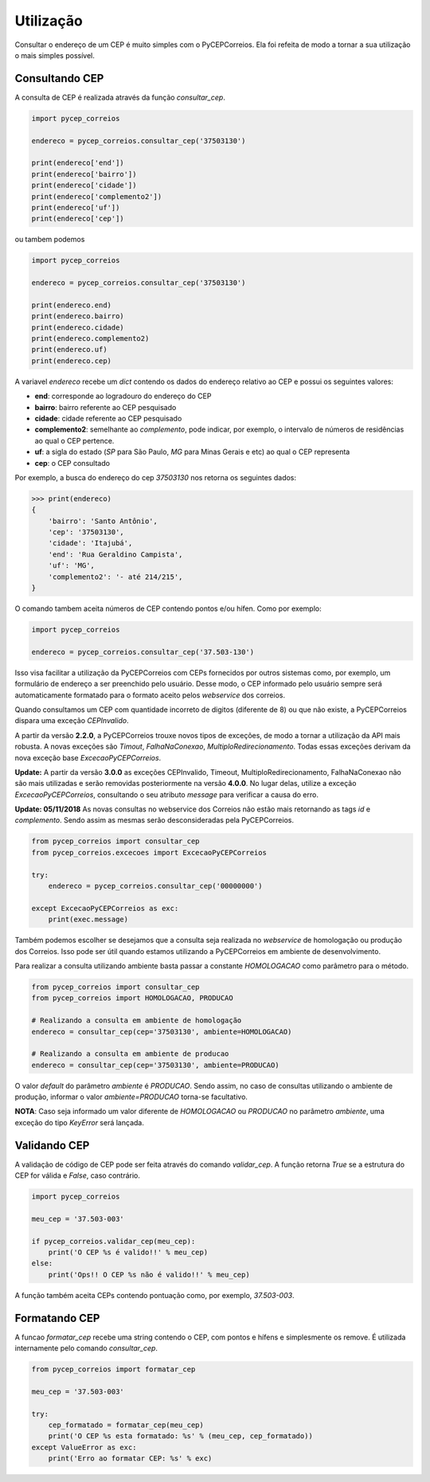 ==========
Utilização
==========

Consultar o endereço de um CEP é muito simples com o PyCEPCorreios. Ela foi refeita de modo a
tornar a sua utilização o mais simples possível.

Consultando CEP
---------------

A consulta de CEP é realizada através da função `consultar_cep`.

.. code:: python

    import pycep_correios

    endereco = pycep_correios.consultar_cep('37503130')

    print(endereco['end'])
    print(endereco['bairro'])
    print(endereco['cidade'])
    print(endereco['complemento2'])
    print(endereco['uf'])
    print(endereco['cep'])

ou tambem podemos

.. code:: python

    import pycep_correios

    endereco = pycep_correios.consultar_cep('37503130')

    print(endereco.end)
    print(endereco.bairro)
    print(endereco.cidade)
    print(endereco.complemento2)
    print(endereco.uf)
    print(endereco.cep)

A variavel `endereco` recebe um `dict` contendo os dados do endereço relativo
ao CEP e possui os seguintes valores:

* **end**: corresponde ao logradouro do endereço do CEP
* **bairro**: bairro referente ao CEP pesquisado
* **cidade**: cidade referente ao CEP pesquisado
* **complemento2**: semelhante ao `complemento`, pode indicar, por exemplo, o intervalo de números de residências ao qual o CEP pertence.
* **uf**: a sigla do estado (`SP` para São Paulo, `MG` para Minas Gerais e etc) ao qual o CEP representa
* **cep**: o CEP consultado

Por exemplo, a busca do endereço do cep `37503130` nos retorna os seguintes dados:

.. code:: python

    >>> print(endereco)
    {
        'bairro': 'Santo Antônio',
        'cep': '37503130',
        'cidade': 'Itajubá',
        'end': 'Rua Geraldino Campista',
        'uf': 'MG',
        'complemento2': '- até 214/215',
    }

O comando tambem aceita números de CEP contendo pontos e/ou hífen. Como por exemplo:

.. code:: python

    import pycep_correios

    endereco = pycep_correios.consultar_cep('37.503-130')

Isso visa facilitar a utilização da PyCEPCorreios com CEPs fornecidos por outros sistemas como, por exemplo, um
formulário de endereço a ser preenchido pelo usuário. Desse modo, o CEP informado pelo usuário sempre será automaticamente formatado para o formato aceito pelos *webservice* dos correios.

Quando consultamos um CEP com quantidade incorreto de digitos (diferente de 8)
ou que não existe, a PyCEPCorreios dispara uma exceção `CEPInvalido`. 

A partir da versão **2.2.0**, a PyCEPCorreios trouxe novos tipos de exceções, de modo a tornar a utilização da API mais robusta. A novas exceções são *Timout*, *FalhaNaConexao*, *MultiploRedirecionamento*. Todas essas exceções derivam da nova exceção base *ExcecaoPyCEPCorreios*.

**Update:** A partir da versão **3.0.0** as exceções CEPInvalido, Timeout, MultiploRedirecionamento, FalhaNaConexao não
são mais utilizadas e serão removidas posteriormente na versão **4.0.0**. No lugar delas, utilize a exceção *ExcecaoPyCEPCorreios*,
consultando o seu atributo *message* para verificar a causa do erro.

**Update: 05/11/2018** As novas consultas no webservice dos Correios não estão mais retornando as tags *id* e *complemento*. Sendo assim as mesmas serão
desconsideradas pela PyCEPCorreios.

.. code:: python

    from pycep_correios import consultar_cep
    from pycep_correios.excecoes import ExcecaoPyCEPCorreios

    try:        
        endereco = pycep_correios.consultar_cep('00000000')
        
    except ExcecaoPyCEPCorreios as exc:
        print(exec.message)

Também podemos escolher se desejamos que a consulta seja realizada no *webservice* de homologação ou produção dos Correios.
Isso pode ser útil quando estamos utilizando a PyCEPCorreios em ambiente de desenvolvimento.

Para realizar a consulta utilizando ambiente basta passar a constante `HOMOLOGACAO` como
parâmetro para o método.

.. code:: python

    from pycep_correios import consultar_cep
    from pycep_correios import HOMOLOGACAO, PRODUCAO

    # Realizando a consulta em ambiente de homologação
    endereco = consultar_cep(cep='37503130', ambiente=HOMOLOGACAO)

    # Realizando a consulta em ambiente de producao
    endereco = consultar_cep(cep='37503130', ambiente=PRODUCAO)

O valor *default* do parâmetro `ambiente` é `PRODUCAO`. Sendo assim, no caso de consultas utilizando o ambiente de produção,
informar o valor `ambiente=PRODUCAO` torna-se facultativo.

**NOTA**: Caso seja informado um valor diferente de `HOMOLOGACAO` ou `PRODUCAO` no parâmetro `ambiente`, uma
exceção do tipo `KeyError` será lançada.

Validando CEP
-------------

A validação de código de CEP pode ser feita através do comando `validar_cep`. A função retorna
`True` se a estrutura do CEP for válida e `False`, caso contrário.

.. code:: python

    import pycep_correios

    meu_cep = '37.503-003'

    if pycep_correios.validar_cep(meu_cep):
        print('O CEP %s é valido!!' % meu_cep)
    else:
        print('Ops!! O CEP %s não é valido!!' % meu_cep)

A função também aceita CEPs contendo pontuação como, por exemplo, `37.503-003`.

Formatando CEP
--------------

A funcao `formatar_cep` recebe uma string contendo o CEP, com pontos e hífens e
simplesmente os remove. É utilizada internamente pelo comando `consultar_cep`.

.. code:: python

    from pycep_correios import formatar_cep

    meu_cep = '37.503-003'

    try:
        cep_formatado = formatar_cep(meu_cep)
        print('O CEP %s esta formatado: %s' % (meu_cep, cep_formatado))
    except ValueError as exc:
        print('Erro ao formatar CEP: %s' % exc)
